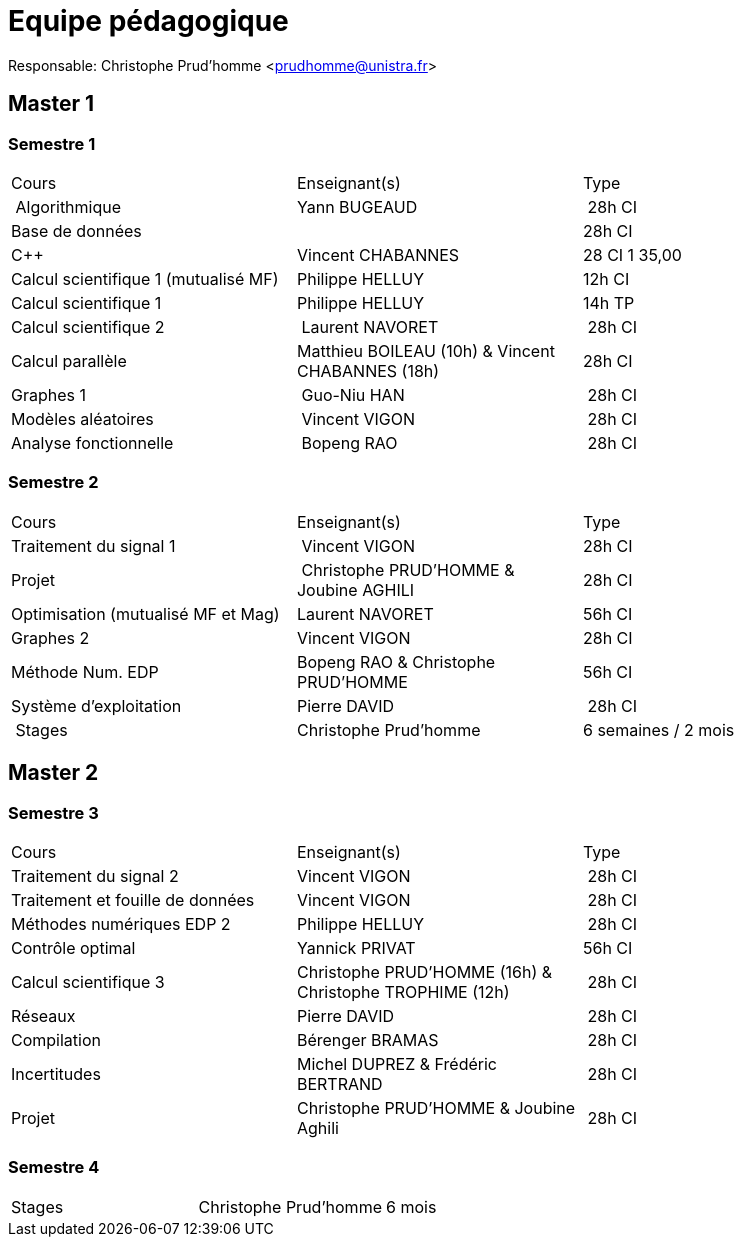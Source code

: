 = Equipe pédagogique

Responsable: Christophe Prud'homme <prudhomme@unistra.fr>

== Master 1

=== Semestre 1

|===
| Cours | Enseignant(s) | Type
| Algorithmique | Yann BUGEAUD | 28h CI
| Base de données | | 28h CI 
| C{pp} |  Vincent CHABANNES  | 28 CI 1 35,00 
| Calcul scientifique 1 (mutualisé MF) | Philippe HELLUY | 12h CI 
| Calcul scientifique 1 | Philippe HELLUY  | 14h TP
| Calcul scientifique 2 | Laurent NAVORET | 28h CI 
| Calcul parallèle |  Matthieu BOILEAU (10h) & Vincent CHABANNES (18h) | 28h CI 
| Graphes 1 | Guo-Niu HAN | 28h CI
| Modèles aléatoires | Vincent VIGON | 28h CI
| Analyse fonctionnelle | Bopeng RAO | 28h CI 
|===

=== Semestre 2

|===
| Cours | Enseignant(s) | Type
| Traitement du signal 1 | Vincent VIGON |  28h CI 
| Projet | Christophe PRUD'HOMME & Joubine AGHILI  | 28h CI 
| Optimisation (mutualisé MF et Mag) |  Laurent NAVORET |56h CI
| Graphes 2  | Vincent VIGON | 28h CI
| Méthode Num. EDP | Bopeng RAO & Christophe PRUD'HOMME | 56h CI 
| Système d'exploitation |  Pierre DAVID | 28h CI 
| Stages | Christophe Prud'homme | 6 semaines / 2 mois
|=== 


== Master 2


=== Semestre 3

|===
| Cours | Enseignant(s) | Type
| Traitement du signal 2 | Vincent VIGON  | 28h CI
| Traitement et fouille de données  |  Vincent VIGON  | 28h CI
| Méthodes numériques EDP 2  |  Philippe HELLUY  | 28h CI
| Contrôle optimal | Yannick PRIVAT | 56h CI
| Calcul scientifique 3  |  Christophe PRUD'HOMME (16h) & Christophe TROPHIME (12h) | 28h CI
| Réseaux  |  Pierre DAVID  | 28h CI
| Compilation  |  Bérenger BRAMAS  | 28h CI
| Incertitudes |   Michel DUPREZ  & Frédéric  BERTRAND | 28h CI
| Projet  |  Christophe PRUD'HOMME & Joubine Aghili | 28h CI
|=== 

=== Semestre 4

|===
| Stages | Christophe Prud'homme |  6 mois 
|===